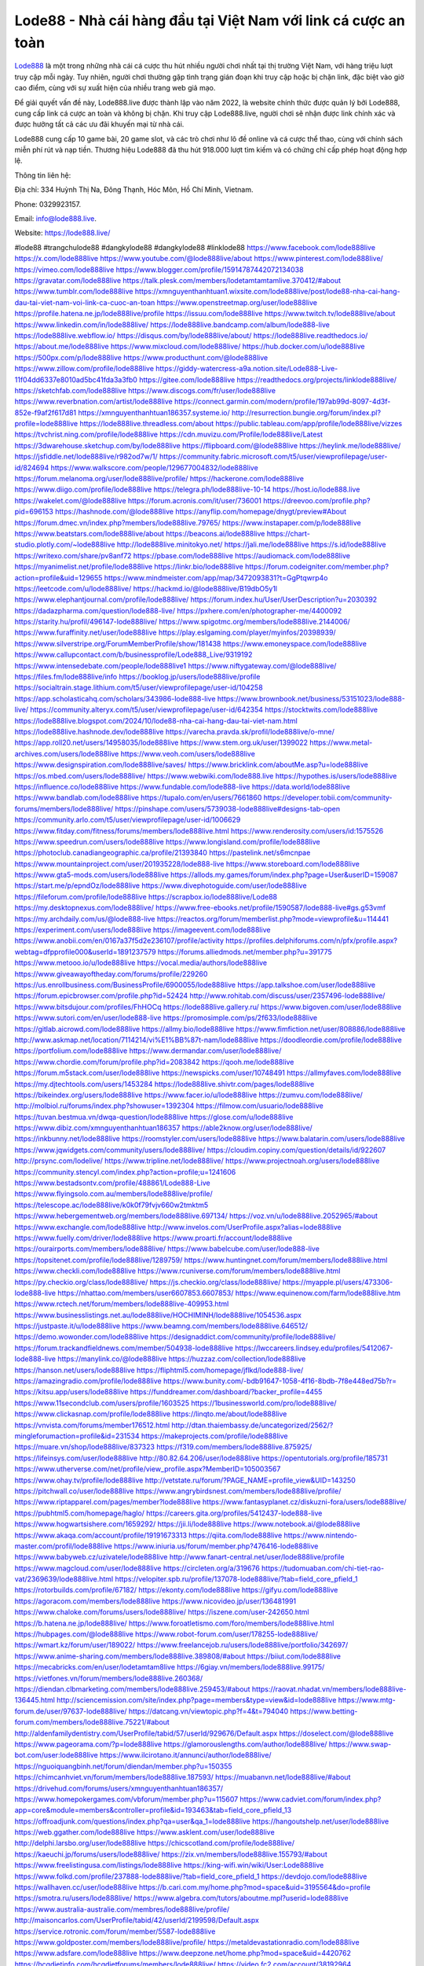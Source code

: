 Lode88 - Nhà cái hàng đầu tại Việt Nam với link cá cược an toàn
===================================

`Lode888 <https://lode888.live/>`_ là một trong những nhà cái cá cược thu hút nhiều người chơi nhất tại thị trường Việt Nam, với hàng triệu lượt truy cập mỗi ngày. Tuy nhiên, người chơi thường gặp tình trạng gián đoạn khi truy cập hoặc bị chặn link, đặc biệt vào giờ cao điểm, cùng với sự xuất hiện của nhiều trang web giả mạo. 

Để giải quyết vấn đề này, Lode888.live được thành lập vào năm 2022, là website chính thức được quản lý bởi Lode888, cung cấp link cá cược an toàn và không bị chặn. Khi truy cập Lode888.live, người chơi sẽ nhận được link chính xác và được hưởng tất cả các ưu đãi khuyến mại từ nhà cái. 

Lode888 cung cấp 10 game bài, 20 game slot, và các trò chơi như lô đề online và cá cược thể thao, cùng với chính sách miễn phí rút và nạp tiền. Thương hiệu Lode888 đã thu hút 918.000 lượt tìm kiếm và có chứng chỉ cấp phép hoạt động hợp lệ.

Thông tin liên hệ: 

Địa chỉ: 334 Huỳnh Thị Na, Đông Thạnh, Hóc Môn, Hồ Chí Minh, Vietnam. 

Phone: 0329923157. 

Email: info@lode888.live. 

Website: https://lode888.live/ 

#lode88 #trangchulode88 #dangkylode88 #dangkylode88 #linklode88
https://www.facebook.com/lode888live
https://x.com/lode888live
https://www.youtube.com/@lode888live/about
https://www.pinterest.com/lode888live/
https://vimeo.com/lode888live
https://www.blogger.com/profile/15914787442072134038
https://gravatar.com/lode888live
https://talk.plesk.com/members/lodetamtamtamlive.370412/#about
https://www.tumblr.com/lode888live
https://xmnguyenthanhtuan1.wixsite.com/lode888live/post/lode88-nha-cai-hang-dau-tai-viet-nam-voi-link-ca-cuoc-an-toan
https://www.openstreetmap.org/user/lode888live
https://profile.hatena.ne.jp/lode888live/profile
https://issuu.com/lode888live
https://www.twitch.tv/lode888live/about
https://www.linkedin.com/in/lode888live/
https://lode888live.bandcamp.com/album/lode888-live
https://lode888live.webflow.io/
https://disqus.com/by/lode888live/about/
https://lode888live.readthedocs.io/
https://about.me/lode888live
https://www.mixcloud.com/lode888live/
https://hub.docker.com/u/lode888live
https://500px.com/p/lode888live
https://www.producthunt.com/@lode888live
https://www.zillow.com/profile/lode888live
https://giddy-watercress-a9a.notion.site/Lode888-Live-11f04dd6337e8010ad5bc41fda3a3fb0
https://gitee.com/lode888live
https://readthedocs.org/projects/linklode888live/
https://sketchfab.com/lode888live
https://www.discogs.com/fr/user/lode888live
https://www.reverbnation.com/artist/lode888live
https://connect.garmin.com/modern/profile/197ab99d-8097-4d3f-852e-f9af2f617d81
https://xmnguyenthanhtuan186357.systeme.io/
http://resurrection.bungie.org/forum/index.pl?profile=lode888live
https://lode888live.threadless.com/about
https://public.tableau.com/app/profile/lode888live/vizzes
https://tvchrist.ning.com/profile/lode888live
https://cdn.muvizu.com/Profile/lode888live/Latest
https://3dwarehouse.sketchup.com/by/lode888live
https://flipboard.com/@lode888live
https://heylink.me/lode888live/
https://jsfiddle.net/lode888live/r982od7w/1/
https://community.fabric.microsoft.com/t5/user/viewprofilepage/user-id/824694
https://www.walkscore.com/people/129677004832/lode888live
https://forum.melanoma.org/user/lode888live/profile/
https://hackerone.com/lode888live
https://www.diigo.com/profile/lode888live
https://telegra.ph/lode888live-10-14
https://host.io/lode888.live
https://wakelet.com/@lode888live
https://forum.acronis.com/it/user/736001
https://dreevoo.com/profile.php?pid=696153
https://hashnode.com/@lode888live
https://anyflip.com/homepage/dnygt/preview#About
https://forum.dmec.vn/index.php?members/lode888live.79765/
https://www.instapaper.com/p/lode888live
https://www.beatstars.com/lode888live/about
https://beacons.ai/lode888live
https://chart-studio.plotly.com/~lode888live
http://lode888live.minitokyo.net/
https://jali.me/lode888live
https://s.id/lode888live
https://writexo.com/share/pv8anf72
https://pbase.com/lode888live
https://audiomack.com/lode888live
https://myanimelist.net/profile/lode888live
https://linkr.bio/lode888live
https://forum.codeigniter.com/member.php?action=profile&uid=129655
https://www.mindmeister.com/app/map/3472093831?t=GgPtqwrp4o
https://leetcode.com/u/lode888live/
https://hackmd.io/@lode888live/B19dbO5y1l
https://www.elephantjournal.com/profile/lode888live/
https://forum.index.hu/User/UserDescription?u=2030392
https://dadazpharma.com/question/lode888-live/
https://pxhere.com/en/photographer-me/4400092
https://starity.hu/profil/496147-lode888live/
https://www.spigotmc.org/members/lode888live.2144006/
https://www.furaffinity.net/user/lode888live
https://play.eslgaming.com/player/myinfos/20398939/
https://www.silverstripe.org/ForumMemberProfile/show/181438
https://www.emoneyspace.com/lode888live
https://www.callupcontact.com/b/businessprofile/Lode888_Live/9319192
https://www.intensedebate.com/people/lode888live1
https://www.niftygateway.com/@lode888live/
https://files.fm/lode888live/info
https://booklog.jp/users/lode888live/profile
https://socialtrain.stage.lithium.com/t5/user/viewprofilepage/user-id/104258
https://app.scholasticahq.com/scholars/343986-lode888-live
https://www.brownbook.net/business/53151023/lode888-live/
https://community.alteryx.com/t5/user/viewprofilepage/user-id/642354
https://stocktwits.com/lode888live
https://lode888live.blogspot.com/2024/10/lode88-nha-cai-hang-dau-tai-viet-nam.html
https://lode888live.hashnode.dev/lode888live
https://varecha.pravda.sk/profil/lode888live/o-mne/
https://app.roll20.net/users/14958035/lode888live
https://www.stem.org.uk/user/1399022
https://www.metal-archives.com/users/lode888live
https://www.veoh.com/users/lode888live
https://www.designspiration.com/lode888live/saves/
https://www.bricklink.com/aboutMe.asp?u=lode888live
https://os.mbed.com/users/lode888live/
https://www.webwiki.com/lode888.live
https://hypothes.is/users/lode888live
https://influence.co/lode888live
https://www.fundable.com/lode888-live
https://data.world/lode888live
https://www.bandlab.com/lode888live
https://tupalo.com/en/users/7661860
https://developer.tobii.com/community-forums/members/lode888live/
https://pinshape.com/users/5739038-lode888live#designs-tab-open
https://community.arlo.com/t5/user/viewprofilepage/user-id/1006629
https://www.fitday.com/fitness/forums/members/lode888live.html
https://www.renderosity.com/users/id:1575526
https://www.speedrun.com/users/lode888live
https://www.longisland.com/profile/lode888live
https://photoclub.canadiangeographic.ca/profile/21393840
https://pastelink.net/s6mcnpae
https://www.mountainproject.com/user/201935228/lode888-live
https://www.storeboard.com/lode888live
https://www.gta5-mods.com/users/lode888live
https://allods.my.games/forum/index.php?page=User&userID=159087
https://start.me/p/epndOz/lode888live
https://www.divephotoguide.com/user/lode888live
https://fileforum.com/profile/lode888live
https://scrapbox.io/lode888live/Lode88
https://my.desktopnexus.com/lode888live/
https://www.free-ebooks.net/profile/1590587/lode888-live#gs.g53vmf
https://my.archdaily.com/us/@lode888-live
https://reactos.org/forum/memberlist.php?mode=viewprofile&u=114441
https://experiment.com/users/lode888live
https://imageevent.com/lode888live
https://www.anobii.com/en/0167a37f5d2e236107/profile/activity
https://profiles.delphiforums.com/n/pfx/profile.aspx?webtag=dfpprofile000&userId=1891237579
https://forums.alliedmods.net/member.php?u=391775
https://www.metooo.io/u/lode888live
https://vocal.media/authors/lode888live
https://www.giveawayoftheday.com/forums/profile/229260
https://us.enrollbusiness.com/BusinessProfile/6900055/lode888live
https://app.talkshoe.com/user/lode888live
https://forum.epicbrowser.com/profile.php?id=52424
http://www.rohitab.com/discuss/user/2357496-lode888live/
https://www.bitsdujour.com/profiles/FhHOCq
https://lode888live.gallery.ru/
https://www.bigoven.com/user/lode888live
https://www.sutori.com/en/user/lode888-live
https://promosimple.com/ps/2f633/lode888live
https://gitlab.aicrowd.com/lode888live
https://allmy.bio/lode888live
https://www.fimfiction.net/user/808886/lode888live
http://www.askmap.net/location/7114214/vi%E1%BB%87t-nam/lode888live
https://doodleordie.com/profile/lode888live
https://portfolium.com/lode888live
https://www.dermandar.com/user/lode888live/
https://www.chordie.com/forum/profile.php?id=2083842
https://qooh.me/lode888live
https://forum.m5stack.com/user/lode888live
https://newspicks.com/user/10748491
https://allmyfaves.com/lode888live
https://my.djtechtools.com/users/1453284
https://lode888live.shivtr.com/pages/lode888live
https://bikeindex.org/users/lode888live
https://www.facer.io/u/lode888live
https://zumvu.com/lode888live/
http://molbiol.ru/forums/index.php?showuser=1392304
https://filmow.com/usuario/lode888live
https://tuvan.bestmua.vn/dwqa-question/lode888live
https://glose.com/u/lode888live
https://www.dibiz.com/xmnguyenthanhtuan186357
https://able2know.org/user/lode888live/
https://inkbunny.net/lode888live
https://roomstyler.com/users/lode888live
https://www.balatarin.com/users/lode888live
https://www.jqwidgets.com/community/users/lode888live/
https://cloudim.copiny.com/question/details/id/922607
http://prsync.com/lodelive/
https://www.tripline.net/lode888live/
https://www.projectnoah.org/users/lode888live
https://community.stencyl.com/index.php?action=profile;u=1241606
https://www.bestadsontv.com/profile/488861/Lode888-Live
https://www.flyingsolo.com.au/members/lode888live/profile/
https://telescope.ac/lode888live/k0k0f79fvjv660w2tmktm5
https://www.hebergementweb.org/members/lode888live.697134/
https://voz.vn/u/lode888live.2052965/#about
https://www.exchangle.com/lode888live
http://www.invelos.com/UserProfile.aspx?alias=lode888live
https://www.fuelly.com/driver/lode888live
https://www.proarti.fr/account/lode888live
https://ourairports.com/members/lode888live/
https://www.babelcube.com/user/lode888-live
https://topsitenet.com/profile/lode888live/1289759/
https://www.huntingnet.com/forum/members/lode888live.html
https://www.checkli.com/lode888live
https://www.rcuniverse.com/forum/members/lode888live.html
https://py.checkio.org/class/lode888live/
https://js.checkio.org/class/lode888live/
https://myapple.pl/users/473306-lode888-live
https://nhattao.com/members/user6607853.6607853/
https://www.equinenow.com/farm/lode888live.htm
https://www.rctech.net/forum/members/lode888live-409953.html
https://www.businesslistings.net.au/lode888live/HOCHIMINH/lode888live/1054536.aspx
https://justpaste.it/u/lode888live
https://www.beamng.com/members/lode888live.646512/
https://demo.wowonder.com/lode888live
https://designaddict.com/community/profile/lode888live/
https://forum.trackandfieldnews.com/member/504938-lode888live
https://lwccareers.lindsey.edu/profiles/5412067-lode888-live
https://manylink.co/@lode888live
https://huzzaz.com/collection/lode888live
https://hanson.net/users/lode888live
https://fliphtml5.com/homepage/jflkd/lode888-live/
https://amazingradio.com/profile/lode888live
https://www.bunity.com/-bdb91647-1058-4f16-8bdb-7f8e448ed75b?r=
https://kitsu.app/users/lode888live
https://funddreamer.com/dashboard/?backer_profile=4455
https://www.11secondclub.com/users/profile/1603525
https://1businessworld.com/pro/lode888live/
https://www.clickasnap.com/profile/lode888live
https://linqto.me/about/lode888live
https://vnvista.com/forums/member176512.html
http://dtan.thaiembassy.de/uncategorized/2562/?mingleforumaction=profile&id=231534
https://makeprojects.com/profile/lode888live
https://muare.vn/shop/lode888live/837323
https://f319.com/members/lode888live.875925/
https://lifeinsys.com/user/lode888live
http://80.82.64.206/user/lode888live
https://opentutorials.org/profile/185731
https://www.utherverse.com/net/profile/view_profile.aspx?MemberID=105003567
https://www.ohay.tv/profile/lode888live
http://vetstate.ru/forum/?PAGE_NAME=profile_view&UID=143250
https://pitchwall.co/user/lode888live
https://www.angrybirdsnest.com/members/lode888live/profile/
https://www.riptapparel.com/pages/member?lode888live
https://www.fantasyplanet.cz/diskuzni-fora/users/lode888live/
https://pubhtml5.com/homepage/haglo/
https://careers.gita.org/profiles/5412437-lode888-live
https://www.hogwartsishere.com/1659292/
https://jii.li/lode888live
https://www.notebook.ai/@lode888live
https://www.akaqa.com/account/profile/19191673313
https://qiita.com/lode888live
https://www.nintendo-master.com/profil/lode888live
https://www.iniuria.us/forum/member.php?476416-lode888live
https://www.babyweb.cz/uzivatele/lode888live
http://www.fanart-central.net/user/lode888live/profile
https://www.magcloud.com/user/lode888live
https://circleten.org/a/319676
https://tudomuaban.com/chi-tiet-rao-vat/2369639/lode888live.html
https://velopiter.spb.ru/profile/137078-lode888live/?tab=field_core_pfield_1
https://rotorbuilds.com/profile/67182/
https://ekonty.com/lode888live
https://gifyu.com/lode888live
https://agoracom.com/members/lode888live
https://www.nicovideo.jp/user/136481991
https://www.chaloke.com/forums/users/lode888live/
https://iszene.com/user-242650.html
https://b.hatena.ne.jp/lode888live/
https://www.foroatletismo.com/foro/members/lode888live.html
https://hubpages.com/@lode888live
https://www.robot-forum.com/user/178255-lode888live/
https://wmart.kz/forum/user/189022/
https://www.freelancejob.ru/users/lode888live/portfolio/342697/
https://www.anime-sharing.com/members/lode888live.389808/#about
https://biiut.com/lode888live
https://mecabricks.com/en/user/lodetamtam8live
https://6giay.vn/members/lode888live.99175/
https://vietfones.vn/forum/members/lode888live.260368/
https://diendan.clbmarketing.com/members/lode888live.259453/#about
https://raovat.nhadat.vn/members/lode888live-136445.html
http://sciencemission.com/site/index.php?page=members&type=view&id=lode888live
https://www.mtg-forum.de/user/97637-lode888live/
https://datcang.vn/viewtopic.php?f=4&t=794040
https://www.betting-forum.com/members/lode888live.75221/#about
http://aldenfamilydentistry.com/UserProfile/tabid/57/userId/929676/Default.aspx
https://doselect.com/@lode888live
https://www.pageorama.com/?p=lode888live
https://glamorouslengths.com/author/lode888live/
https://www.swap-bot.com/user:lode888live
https://www.ilcirotano.it/annunci/author/lode888live/
https://nguoiquangbinh.net/forum/diendan/member.php?u=150355
https://chimcanhviet.vn/forum/members/lode888live.187593/
https://muabanvn.net/lode888live/#about
https://drivehud.com/forums/users/xmnguyenthanhtuan186357/
https://www.homepokergames.com/vbforum/member.php?u=115607
https://www.cadviet.com/forum/index.php?app=core&module=members&controller=profile&id=193463&tab=field_core_pfield_13
https://offroadjunk.com/questions/index.php?qa=user&qa_1=lode888live
https://hangoutshelp.net/user/lode888live
https://web.ggather.com/lode888live
https://www.asklent.com/user/lode888live
http://delphi.larsbo.org/user/lode888live
https://chicscotland.com/profile/lode888live/
https://kaeuchi.jp/forums/users/lode888live/
https://zix.vn/members/lode888live.155793/#about
https://www.freelistingusa.com/listings/lode888live
https://king-wifi.win/wiki/User:Lode888live
https://www.folkd.com/profile/237888-lode888live/?tab=field_core_pfield_1
https://devdojo.com/lode888live
https://wallhaven.cc/user/lode888live
https://b.cari.com.my/home.php?mod=space&uid=3195564&do=profile
https://smotra.ru/users/lode888live/
https://www.algebra.com/tutors/aboutme.mpl?userid=lode888live
https://www.australia-australie.com/membres/lode888live/profile/
http://maisoncarlos.com/UserProfile/tabid/42/userId/2199598/Default.aspx
https://service.rotronic.com/forum/member/5587-lode888live
https://www.goldposter.com/members/lode888live/profile/
https://metaldevastationradio.com/lode888live
https://www.adsfare.com/lode888live
https://www.deepzone.net/home.php?mod=space&uid=4420762
https://hcgdietinfo.com/hcgdietforums/members/lode888live/
https://video.fc2.com/account/38192964
https://vadaszapro.eu/user/profile/1294650
https://mentorship.healthyseminars.com/members/lode888live/
https://nintendo-online.de/forum/member.php?61441-lode888live
https://allmylinks.com/lode888live
https://coub.com/lode888live
https://www.myminifactory.com/users/lode888live
https://www.printables.com/@lode888live_2520386
https://www.shadowera.com/member.php?146449-lode888live
http://bbs.sdhuifa.com/home.php?mod=space&uid=649350
https://www.serialzone.cz/uzivatele/226401-lode888live/
http://classicalmusicmp3freedownload.com/ja/index.php?title=%E5%88%A9%E7%94%A8%E8%80%85:Lode888live
https://m.jingdexian.com/home.php?mod=space&uid=3773951
https://mississaugachinese.ca/home.php?mod=space&uid=1347542
https://hulkshare.com/lode888live
https://www.linkcentre.com/profile/lode888live/
https://thefwa.com/profiles/lode888live
https://tatoeba.org/vi/user/profile/lode888live
http://www.pvp.iq.pl/user-23784.html
https://my.bio/lode888live
https://transfur.com/Users/lode888live
https://petitlyrics.com/profile/lode888live
https://forums.stardock.net/user/7390617
https://scholar.google.com/citations?hl=vi&user=rPugBhEAAAAJ
https://www.plurk.com/lode888live
https://www.bitchute.com/channel/2DPnXZsXhTzY
https://teletype.in/@lode888live
https://velog.io/@lode888live/about
https://www.metaculus.com/accounts/profile/217573/
https://moparwiki.win/wiki/User:Lode888live
https://clinfowiki.win/wiki/User:Lode888live
https://algowiki.win/wiki/User:Lode888live
https://timeoftheworld.date/wiki/User:Lode888live
https://humanlove.stream/wiki/User:Lode888live
https://digitaltibetan.win/wiki/User:Lode888live
https://funsilo.date/wiki/User:Lode888live
https://fkwiki.win/wiki/User:Lode888live
https://theflatearth.win/wiki/User:Lode888live
https://sovren.media/p/900566/4a6e4aa188dca3b86302651d2df5f406
https://www.vid419.com/home.php?mod=space&uid=3395111
https://bysee3.com/home.php?mod=space&uid=4909084
https://www.okaywan.com/home.php?mod=space&uid=557057
https://www.yanyiku.cn/home.php?mod=space&uid=4573894
https://forum.oceandatalab.com/user-8576.html
https://www.pixiv.net/en/users/110469713
https://shapshare.com/lode888live
https://thearticlesdirectory.co.uk/members/xmnguyenthanhtuan186357/
http://onlineboxing.net/jforum/user/profile/319176.page
https://golbis.com/user/lode888live/
https://eternagame.org/players/416286
http://memmai.com/index.php?members/lode888live.15513/#about
https://diendannhansu.com/members/lode888live.77530/#about
https://forum.centos-webpanel.com/profile/?area=summary;u=121230
https://www.canadavisa.com/canada-immigration-discussion-board/members/lode888live.1235913/
https://www.fitundgesund.at/profil/lode888live
http://www.biblesupport.com/user/607652-lode888live/
https://www.goodreads.com/user/show/182825380-lode888-live
https://fileforums.com/member.php?u=276148
https://globhy.com/lode888live
https://meetup.furryfederation.com/events/d6537333-dd25-494b-a185-62f48ce8311c
https://forum.enscape3d.com/wcf/index.php?user/96975-lode888live/
https://forum.xorbit.space/member.php/8897-Raymaol
https://nmpeoplesrepublick.com/community/profile/lode888live/
https://findaspring.org/members/lode888live/
https://ingmac.ru/forum/?PAGE_NAME=profile_view&UID=59242
http://l-avt.ru/support/dialog/?PAGE_NAME=profile_view&UID=79541
https://www.imagekind.com/MemberProfile.aspx?MID=da02dc91-9ce2-4018-bf61-f0a928a4b4d4
https://storyweaver.org.in/en/users/1008786
https://club.doctissimo.fr/lode888-live/
https://urlscan.io/result/c155a7f5-cee4-4c79-9114-5856aede2e66/
https://www.outlived.co.uk/author/lode888live/
https://motion-gallery.net/users/655977
https://linkmix.co/27278521
https://potofu.me/lode888live
https://www.mycast.io/profiles/297296/username/lode888live
https://www.sythe.org/members/lode888live.1804664/
https://www.penmai.com/community/members/lode888live.416427/#about
https://dongnairaovat.com/members/lode888live.23672.html
https://hiqy.in/lode888live
https://web.trustexchange.com/company.php?q=lode888.live
https://penposh.com/lode888live
https://imgcredit.xyz/lode888live
https://www.claimajob.com/profiles/5412537-lode888-live
https://violet.vn/user/show/id/14982397
https://glints.com/vn/profile/public/baea08dd-97f2-4eaf-bdd2-f16a8f72d8d9
https://pandoraopen.ru/author/lode888live/
http://www.innetads.com/view/item-3008257-Lode888-Live.html
http://www.getjob.us/usa-jobs-view/job-posting-902446-Lode888-Live.html
http://www.canetads.com/view/item-3965915-Lode888-Live.html
https://minecraftcommand.science/profile/lode888live
https://wiki.natlife.ru/index.php/%D0%A3%D1%87%D0%B0%D1%81%D1%82%D0%BD%D0%B8%D0%BA:Lode888live
https://wiki.gta-zona.ru/index.php/%D0%A3%D1%87%D0%B0%D1%81%D1%82%D0%BD%D0%B8%D0%BA:Lode888live
https://wiki.prochipovan.ru/index.php/%D0%A3%D1%87%D0%B0%D1%81%D1%82%D0%BD%D0%B8%D0%BA:Lode888live
https://www.itchyforum.com/en/member.php?307800-lode888live
https://wiwonder.com/lode888live
https://myanimeshelf.com/profile/lode888live
https://expathealthseoul.com/profile/lode888live/
https://makersplace.com/xmnguyenthanhtuan186357/about
https://community.fyers.in/member/TAtMYTkpYm
https://www.multichain.com/qa/user/lode888live
http://www.worldchampmambo.com/UserProfile/tabid/42/userId/400763/Default.aspx
https://www.snipesocial.co.uk/lode888live
https://www.apelondts.org/Activity-Feed/My-Profile/UserId/38761
https://advpr.net/lode888live
https://pytania.radnik.pl/uzytkownik/lode888live
https://itvnn.net/member.php?138894-lode888live
https://safechat.com/u/lode888.live
https://mlx.su/paste/view/f6565a6a
https://hackmd.okfn.de/s/HyDCc6j1Je
http://techou.jp/index.php?lode888live
https://www.gamblingtherapy.org/forum/users/lode888live/
https://forums.megalith-games.com/member.php?action=profile&uid=1379229
https://ask-people.net/user/Lode888Live
https://linktaigo88.lighthouseapp.com/users/1955112
http://www.aunetads.com/view/item-2501459-Lode888-Live.html
https://bit.ly/m/lode888live
http://genina.com/user/editDone/4470014.page
https://golden-forum.com/memberlist.php?mode=viewprofile&u=151663
http://wiki.diamonds-crew.net/index.php?title=Benutzer:Lode888live
https://malt-orden.info/userinfo.php?uid=382006
https://filesharingtalk.com/members/603195-lode888live
https://belgaumonline.com/profile/lode888live/
https://chodaumoi247.com/members/lode888live.13293/#about
https://wefunder.com/lode888live
https://www.nulled.to/user/6246478-lode888live
https://forums.worldwarriors.net/profile/lode888live
https://nhadatdothi.net.vn/members/lode888live.29419/
https://subscribe.ru/author/31610446
https://schoolido.lu/user/lode888live/
https://dev.muvizu.com/Profile/lode888live/Latest
https://familie.pl/profil/lode888live
https://www.inflearn.com/users/1487833/@lode888live
https://conecta.bio/lode888live
https://qna.habr.com/user/lode888live
https://www.naucmese.cz/lode888-live?_fid=e9vi
https://controlc.com/77cd8a93
http://psicolinguistica.letras.ufmg.br/wiki/index.php/Usu%C3%A1rio:Lode888live
https://wiki.sports-5.ch/index.php?title=Utilisateur:Lode888live
https://g0v.hackmd.io/@lode888live/SymVBCoJke
https://boersen.oeh-salzburg.at/author/lode888live/
https://bioimagingcore.be/q2a/user/lode888live
http://uno-en-ligne.com/profile.php?user=378547
https://kowabana.jp/users/130871
https://klotzlube.ru/forum/user/282514/
https://www.bandsworksconcerts.info/index.php?lode888live
https://ask.mallaky.com/?qa=user/lode888live
https://fab-chat.com/members/lode888live/profile/
https://vietnam.net.vn/members/lode888live.27979/
https://cadillacsociety.com/users/lode888live/
https://bitbuilt.net/forums/index.php?members/lode888live.49356/#about
https://timdaily.vn/members/lode888live.90678/#about
https://www.xen-factory.com/index.php?members/lode888live.57380/#about
https://www.cake.me/me/lode888-live
https://git.project-hobbit.eu/lode888live
https://forum.honorboundgame.com/user-470484.html
https://www.xosothantai.com/members/lode888live.534349/
https://thiamlau.com/forum/user-8300.html
https://bandori.party/user/224145/lode888live/
https://www.vnbadminton.com/members/lode888live.54882/
https://forums.hostsearch.com/member.php?269965-lode888live
https://hackaday.io/lode888live
https://mnogootvetov.ru/index.php?qa=user&qa_1=lode888live
https://deadreckoninggame.com/index.php/User:Lode888live
https://herpesztitkaink.hu/forums/users/lode888live/
https://www.adslgr.com/forum/members/211985-lode888live
https://forum.opnsense.org/index.php?action=profile;u=49532
https://slatestarcodex.com/author/lode888live/
http://pantery.mazowiecka.zhp.pl/profile.php?lookup=24950
https://community.greeka.com/users/lode888live
https://yamcode.com/linklode888live
https://www.sakaseru.jp/mina/user/profile/205193
https://land-book.com/lode888live
https://illust.daysneo.com/illustrator/lode888live/
https://es.stylevore.com/user/lode888live
https://www.fdb.cz/clen/207906-lode888live.html
https://forum.html.it/forum/member.php?userid=464608
https://advego.com/profile/lode888live/
https://acomics.ru/-lode888live
https://www.astrobin.com/users/lode888live/
https://modworkshop.net/user/lode888live
https://stackshare.io/lode888live
https://fitinline.com/profile/lode888live/
https://seomotionz.com/member.php?action=profile&uid=40571
https://apartments.com.gh/user/profile/200026
https://tooter.in/lode888live
https://protospielsouth.com/user/46526
https://www.canadavideocompanies.ca/forums/users/lode888live/
https://spiderum.com/nguoi-dung/lode888live
https://postgresconf.org/users/lode888-live
https://forum.czaswojny.pl/index.php?page=User&userID=32267
https://pixabay.com/users/46537060/
https://chomikuj.pl/lode888live/Dokumenty
https://memes.tw/user/336424
https://medibang.com/author/26775744/
https://stepik.org/users/982816727/profile
https://forum.issabel.org/u/lode888live
https://www.wisim-welt.de/wsc/user/58169-lode888live/#about
https://click4r.com/posts/g/18254142/
https://www.freewebmarks.com/story/lode888live
https://redpah.com/profile/415035/lode888live
https://www.papercall.io/speakers/lode888live
https://bootstrapbay.com/user/lode888live
https://www.rwaq.org/users/lode888live
https://secondstreet.ru/profile/lode888live/
https://www.planet-casio.com/Fr/compte/voir_profil.php?membre=lode888live
https://forums.wolflair.com/members/lode888live.118920/#about
https://www.zeldaspeedruns.com/profiles/lode888live
https://savelist.co/profile/users/lode888live
https://phatwalletforums.com/user/lode888live
https://community.wongcw.com/lode888live
http://www.pueblosecreto.com/Net/profile/view_profile.aspx?MemberId=1376953
https://www.hoaxbuster.com/redacteur/lode888live
https://code.antopie.org/lode888live
https://www.growkudos.com/profile/lode888_live
https://app.geniusu.com/users/2535580
https://www.databaze-her.cz/uzivatele/lode888live/
https://backloggery.com/lode888live
https://www.halaltrip.com/user/profile/172640/lode888live/
https://www.buzzsprout.com/2101801/episodes/15915204-lode888-live
https://podcastaddict.com/episode/https%3A%2F%2Fwww.buzzsprout.com%2F2101801%2Fepisodes%2F15915204-lode888-live.mp3&podcastId=4475093
https://hardanreidlinglbeu.wixsite.com/elinor-salcedo/podcast/episode/7a72e664/lode888live
https://www.podfriend.com/podcast/elinor-salcedo/episode/Buzzsprout-15915204/
https://curiocaster.com/podcast/pi6385247/29171894738
https://www.podchaser.com/podcasts/elinor-salcedo-5339040/episodes/lode888live-226823054
https://fountain.fm/episode/0zSlJz051X6oPSHCBKtG
https://castbox.fm/episode/lode888.live-id5445226-id744383330
https://plus.rtl.de/podcast/elinor-salcedo-wy64ydd31evk2/lode888live-eplw8po52zvs0
https://www.podparadise.com/Podcast/1688863333/Listen/1728817200/0
https://podbay.fm/p/elinor-salcedo/e/1728792000
https://www.listennotes.com/podcasts/elinor-salcedo/lode888live-iokNqUv9Qym/
https://www.ivoox.com/en/lode888-live-audios-mp3_rf_134785378_1.html
https://goodpods.com/podcasts/elinor-salcedo-257466/lode888live-76166359
https://www.iheart.com/podcast/269-elinor-salcedo-115585662/episode/lode888live-226706812/
https://open.spotify.com/episode/4WandA3FLGnFNF7cl2qqQm?si=hkCCpNQ7TyqyzFjqtKNpXQ
https://podtail.com/podcast/corey-alonzo/lode888-live/
https://player.fm/series/elinor-salcedo/lode888live
https://podcastindex.org/podcast/6385247?episode=29171894738
https://podverse.fm/fr/episode/nWoumVqSU
https://app.podcastguru.io/podcast/elinor-salcedo-1688863333/episode/lode888-live-a4849081e776e5c11fc82edd0c2cbd80
https://www.steno.fm/show/77680b6e-8b07-53ae-bcab-9310652b155c/episode/QnV6enNwcm91dC0xNTkxNTIwNA==
https://podcasts-francais.fr/podcast/corey-alonzo/lode888-live
https://irepod.com/podcast/corey-alonzo/lode888-live
https://australian-podcasts.com/podcast/corey-alonzo/lode888-live
https://toppodcasts.be/podcast/corey-alonzo/lode888-live
https://canadian-podcasts.com/podcast/corey-alonzo/lode888-live
https://uk-podcasts.co.uk/podcast/corey-alonzo/lode888-live
https://deutschepodcasts.de/podcast/corey-alonzo/lode888-live
https://nederlandse-podcasts.nl/podcast/corey-alonzo/lode888-live
https://american-podcasts.com/podcast/corey-alonzo/lode888-live
https://norske-podcaster.com/podcast/corey-alonzo/lode888-live
https://danske-podcasts.dk/podcast/corey-alonzo/lode888-live
https://italia-podcast.it/podcast/corey-alonzo/lode888-live
https://podmailer.com/podcast/corey-alonzo/lode888-live
https://podcast-espana.es/podcast/corey-alonzo/lode888-live
https://suomalaiset-podcastit.fi/podcast/corey-alonzo/lode888-live
https://indian-podcasts.com/podcast/corey-alonzo/lode888-live
https://poddar.se/podcast/corey-alonzo/lode888-live
https://nzpod.co.nz/podcast/corey-alonzo/lode888-live
https://pod.pe/podcast/corey-alonzo/lode888-live
https://podcast-chile.com/podcast/corey-alonzo/lode888-live
https://podcast-colombia.co/podcast/corey-alonzo/lode888-live
https://podcasts-brasileiros.com/podcast/corey-alonzo/lode888-live
https://podcast-mexico.mx/podcast/corey-alonzo/lode888-live
https://music.amazon.com/podcasts/ef0d1b1b-8afc-4d07-b178-4207746410b2/episodes/090e06fe-4edc-4b61-91b7-1afbda1ac11b/elinor-salcedo-lode888-live
https://music.amazon.co.jp/podcasts/ef0d1b1b-8afc-4d07-b178-4207746410b2/episodes/090e06fe-4edc-4b61-91b7-1afbda1ac11b/elinor-salcedo-lode888-live
https://music.amazon.de/podcasts/ef0d1b1b-8afc-4d07-b178-4207746410b2/episodes/090e06fe-4edc-4b61-91b7-1afbda1ac11b/elinor-salcedo-lode888-live
https://music.amazon.co.uk/podcasts/ef0d1b1b-8afc-4d07-b178-4207746410b2/episodes/090e06fe-4edc-4b61-91b7-1afbda1ac11b/elinor-salcedo-lode888-live
https://music.amazon.fr/podcasts/ef0d1b1b-8afc-4d07-b178-4207746410b2/episodes/090e06fe-4edc-4b61-91b7-1afbda1ac11b/elinor-salcedo-lode888-live
https://music.amazon.ca/podcasts/ef0d1b1b-8afc-4d07-b178-4207746410b2/episodes/090e06fe-4edc-4b61-91b7-1afbda1ac11b/elinor-salcedo-lode888-live
https://music.amazon.in/podcasts/ef0d1b1b-8afc-4d07-b178-4207746410b2/episodes/090e06fe-4edc-4b61-91b7-1afbda1ac11b/elinor-salcedo-lode888-live
https://music.amazon.it/podcasts/ef0d1b1b-8afc-4d07-b178-4207746410b2/episodes/090e06fe-4edc-4b61-91b7-1afbda1ac11b/elinor-salcedo-lode888-live
https://music.amazon.es/podcasts/ef0d1b1b-8afc-4d07-b178-4207746410b2/episodes/090e06fe-4edc-4b61-91b7-1afbda1ac11b/elinor-salcedo-lode888-live
https://music.amazon.com.br/podcasts/ef0d1b1b-8afc-4d07-b178-4207746410b2/episodes/090e06fe-4edc-4b61-91b7-1afbda1ac11b/elinor-salcedo-lode888-live
https://music.amazon.com.au/podcasts/ef0d1b1b-8afc-4d07-b178-4207746410b2/episodes/090e06fe-4edc-4b61-91b7-1afbda1ac11b/elinor-salcedo-lode888-live
https://podcasts.apple.com/us/podcast/lode888-live/id1688863333?i=1000672856945
https://podcasts.apple.com/bh/podcast/lode888-live/id1688863333?i=1000672856945
https://podcasts.apple.com/bw/podcast/lode888-live/id1688863333?i=1000672856945
https://podcasts.apple.com/cm/podcast/lode888-live/id1688863333?i=1000672856945
https://podcasts.apple.com/ci/podcast/lode888-live/id1688863333?i=1000672856945
https://podcasts.apple.com/eg/podcast/lode888-live/id1688863333?i=1000672856945
https://podcasts.apple.com/gw/podcast/lode888-live/id1688863333?i=1000672856945
https://podcasts.apple.com/in/podcast/lode888-live/id1688863333?i=1000672856945
https://podcasts.apple.com/il/podcast/lode888-live/id1688863333?i=1000672856945
https://podcasts.apple.com/jo/podcast/lode888-live/id1688863333?i=1000672856945
https://podcasts.apple.com/ke/podcast/lode888-live/id1688863333?i=1000672856945
https://podcasts.apple.com/kw/podcast/lode888-live/id1688863333?i=1000672856945
https://podcasts.apple.com/mg/podcast/lode888-live/id1688863333?i=1000672856945
https://podcasts.apple.com/ml/podcast/lode888-live/id1688863333?i=1000672856945
https://podcasts.apple.com/ma/podcast/lode888-live/id1688863333?i=1000672856945
https://podcasts.apple.com/mu/podcast/lode888-live/id1688863333?i=1000672856945
https://podcasts.apple.com/mz/podcast/lode888-live/id1688863333?i=1000672856945
https://podcasts.apple.com/ne/podcast/lode888-live/id1688863333?i=1000672856945
https://podcasts.apple.com/ng/podcast/lode888-live/id1688863333?i=1000672856945
https://podcasts.apple.com/om/podcast/lode888-live/id1688863333?i=1000672856945
https://podcasts.apple.com/qa/podcast/lode888-live/id1688863333?i=1000672856945
https://podcasts.apple.com/sa/podcast/lode888-live/id1688863333?i=1000672856945
https://podcasts.apple.com/sn/podcast/lode888-live/id1688863333?i=1000672856945
https://podcasts.apple.com/za/podcast/lode888-live/id1688863333?i=1000672856945
https://podcasts.apple.com/tn/podcast/lode888-live/id1688863333?i=1000672856945
https://podcasts.apple.com/ug/podcast/lode888-live/id1688863333?i=1000672856945
https://podcasts.apple.com/ae/podcast/lode888-live/id1688863333?i=1000672856945
https://podcasts.apple.com/au/podcast/lode888-live/id1688863333?i=1000672856945
https://podcasts.apple.com/hk/podcast/lode888-live/id1688863333?i=1000672856945
https://podcasts.apple.com/id/podcast/lode888-live/id1688863333?i=1000672856945
https://podcasts.apple.com/jp/podcast/lode888-live/id1688863333?i=1000672856945
https://podcasts.apple.com/kr/podcast/lode888-live/id1688863333?i=1000672856945
https://podcasts.apple.com/mo/podcast/lode888-live/id1688863333?i=1000672856945
https://podcasts.apple.com/my/podcast/lode888-live/id1688863333?i=1000672856945
https://podcasts.apple.com/nz/podcast/lode888-live/id1688863333?i=1000672856945
https://podcasts.apple.com/ph/podcast/lode888-live/id1688863333?i=1000672856945
https://podcasts.apple.com/sg/podcast/lode888-live/id1688863333?i=1000672856945
https://podcasts.apple.com/tw/podcast/lode888-live/id1688863333?i=1000672856945
https://podcasts.apple.com/th/podcast/lode888-live/id1688863333?i=1000672856945
https://podcasts.apple.com/vn/podcast/lode888-live/id1688863333?i=1000672856945
https://podcasts.apple.com/am/podcast/lode888-live/id1688863333?i=1000672856945
https://podcasts.apple.com/az/podcast/lode888-live/id1688863333?i=1000672856945
https://podcasts.apple.com/bg/podcast/lode888-live/id1688863333?i=1000672856945
https://podcasts.apple.com/cz/podcast/lode888-live/id1688863333?i=1000672856945
https://podcasts.apple.com/dk/podcast/lode888-live/id1688863333?i=1000672856945
https://podcasts.apple.com/de/podcast/lode888-live/id1688863333?i=1000672856945
https://podcasts.apple.com/ee/podcast/lode888-live/id1688863333?i=1000672856945
https://podcasts.apple.com/es/podcast/lode888-live/id1688863333?i=1000672856945
https://podcasts.apple.com/fr/podcast/lode888-live/id1688863333?i=1000672856945
https://podcasts.apple.com/ge/podcast/lode888-live/id1688863333?i=1000672856945
https://podcasts.apple.com/gr/podcast/lode888-live/id1688863333?i=1000672856945
https://podcasts.apple.com/hr/podcast/lode888-live/id1688863333?i=1000672856945
https://podcasts.apple.com/ie/podcast/lode888-live/id1688863333?i=1000672856945
https://podcasts.apple.com/it/podcast/lode888-live/id1688863333?i=1000672856945
https://podcasts.apple.com/kz/podcast/lode888-live/id1688863333?i=1000672856945
https://podcasts.apple.com/kg/podcast/lode888-live/id1688863333?i=1000672856945
https://podcasts.apple.com/lv/podcast/lode888-live/id1688863333?i=1000672856945
https://podcasts.apple.com/lt/podcast/lode888-live/id1688863333?i=1000672856945
https://podcasts.apple.com/lu/podcast/lode888-live/id1688863333?i=1000672856945
https://podcasts.apple.com/hu/podcast/lode888-live/id1688863333?i=1000672856945
https://podcasts.apple.com/mt/podcast/lode888-live/id1688863333?i=1000672856945
https://podcasts.apple.com/md/podcast/lode888-live/id1688863333?i=1000672856945
https://podcasts.apple.com/me/podcast/lode888-live/id1688863333?i=1000672856945
https://podcasts.apple.com/nl/podcast/lode888-live/id1688863333?i=1000672856945
https://podcasts.apple.com/mk/podcast/lode888-live/id1688863333?i=1000672856945
https://podcasts.apple.com/no/podcast/lode888-live/id1688863333?i=1000672856945
https://podcasts.apple.com/at/podcast/lode888-live/id1688863333?i=1000672856945
https://podcasts.apple.com/pl/podcast/lode888-live/id1688863333?i=1000672856945
https://podcasts.apple.com/pt/podcast/lode888-live/id1688863333?i=1000672856945
https://podcasts.apple.com/ro/podcast/lode888-live/id1688863333?i=1000672856945
https://podcasts.apple.com/ru/podcast/lode888-live/id1688863333?i=1000672856945
https://podcasts.apple.com/sk/podcast/lode888-live/id1688863333?i=1000672856945
https://podcasts.apple.com/si/podcast/lode888-live/id1688863333?i=1000672856945
https://podcasts.apple.com/fi/podcast/lode888-live/id1688863333?i=1000672856945
https://podcasts.apple.com/se/podcast/lode888-live/id1688863333?i=1000672856945
https://podcasts.apple.com/tj/podcast/lode888-live/id1688863333?i=1000672856945
https://podcasts.apple.com/tr/podcast/lode888-live/id1688863333?i=1000672856945
https://podcasts.apple.com/tm/podcast/lode888-live/id1688863333?i=1000672856945
https://podcasts.apple.com/ua/podcast/lode888-live/id1688863333?i=1000672856945
https://podcasts.apple.com/la/podcast/lode888-live/id1688863333?i=1000672856945
https://podcasts.apple.com/br/podcast/lode888-live/id1688863333?i=1000672856945
https://podcasts.apple.com/cl/podcast/lode888-live/id1688863333?i=1000672856945
https://podcasts.apple.com/co/podcast/lode888-live/id1688863333?i=1000672856945
https://podcasts.apple.com/mx/podcast/lode888-live/id1688863333?i=1000672856945
https://podcasts.apple.com/ca/podcast/lode888-live/id1688863333?i=1000672856945
https://podcasts.apple.com/podcast/lode888-live/id1688863333?i=1000672856945
https://chromewebstore.google.com/detail/big-white-rock-on-the-san/idfalfelephcnhidhipibbefpigdcpbk
https://chromewebstore.google.com/detail/big-white-rock-on-the-san/idfalfelephcnhidhipibbefpigdcpbk?hl=vi
https://chromewebstore.google.com/detail/big-white-rock-on-the-san/idfalfelephcnhidhipibbefpigdcpbk?hl=ar
https://chromewebstore.google.com/detail/big-white-rock-on-the-san/idfalfelephcnhidhipibbefpigdcpbk?hl=bg
https://chromewebstore.google.com/detail/big-white-rock-on-the-san/idfalfelephcnhidhipibbefpigdcpbk?hl=bn
https://chromewebstore.google.com/detail/big-white-rock-on-the-san/idfalfelephcnhidhipibbefpigdcpbk?hl=ca
https://chromewebstore.google.com/detail/big-white-rock-on-the-san/idfalfelephcnhidhipibbefpigdcpbk?hl=cs
https://chromewebstore.google.com/detail/big-white-rock-on-the-san/idfalfelephcnhidhipibbefpigdcpbk?hl=da
https://chromewebstore.google.com/detail/big-white-rock-on-the-san/idfalfelephcnhidhipibbefpigdcpbk?hl=de
https://chromewebstore.google.com/detail/big-white-rock-on-the-san/idfalfelephcnhidhipibbefpigdcpbk?hl=el
https://chromewebstore.google.com/detail/big-white-rock-on-the-san/idfalfelephcnhidhipibbefpigdcpbk?hl=fa
https://chromewebstore.google.com/detail/big-white-rock-on-the-san/idfalfelephcnhidhipibbefpigdcpbk?hl=gsw
https://chromewebstore.google.com/detail/big-white-rock-on-the-san/idfalfelephcnhidhipibbefpigdcpbk?hl=he
https://chromewebstore.google.com/detail/big-white-rock-on-the-san/idfalfelephcnhidhipibbefpigdcpbk?hl=hi
https://chromewebstore.google.com/detail/big-white-rock-on-the-san/idfalfelephcnhidhipibbefpigdcpbk?hl=hr
https://chromewebstore.google.com/detail/big-white-rock-on-the-san/idfalfelephcnhidhipibbefpigdcpbk?hl=id
https://chromewebstore.google.com/detail/big-white-rock-on-the-san/idfalfelephcnhidhipibbefpigdcpbk?hl=it
https://chromewebstore.google.com/detail/big-white-rock-on-the-san/idfalfelephcnhidhipibbefpigdcpbk?hl=ja
https://chromewebstore.google.com/detail/big-white-rock-on-the-san/idfalfelephcnhidhipibbefpigdcpbk?hl=lv
https://chromewebstore.google.com/detail/big-white-rock-on-the-san/idfalfelephcnhidhipibbefpigdcpbk?hl=ms
https://chromewebstore.google.com/detail/big-white-rock-on-the-san/idfalfelephcnhidhipibbefpigdcpbk?hl=no
https://chromewebstore.google.com/detail/big-white-rock-on-the-san/idfalfelephcnhidhipibbefpigdcpbk?hl=pl
https://chromewebstore.google.com/detail/big-white-rock-on-the-san/idfalfelephcnhidhipibbefpigdcpbk?hl=pt
https://chromewebstore.google.com/detail/big-white-rock-on-the-san/idfalfelephcnhidhipibbefpigdcpbk?hl=pt_PT
https://chromewebstore.google.com/detail/big-white-rock-on-the-san/idfalfelephcnhidhipibbefpigdcpbk?hl=ro
https://chromewebstore.google.com/detail/big-white-rock-on-the-san/idfalfelephcnhidhipibbefpigdcpbk?hl=te
https://chromewebstore.google.com/detail/big-white-rock-on-the-san/idfalfelephcnhidhipibbefpigdcpbk?hl=th
https://chromewebstore.google.com/detail/big-white-rock-on-the-san/idfalfelephcnhidhipibbefpigdcpbk?hl=tr
https://chromewebstore.google.com/detail/big-white-rock-on-the-san/idfalfelephcnhidhipibbefpigdcpbk?hl=uk
https://chromewebstore.google.com/detail/big-white-rock-on-the-san/idfalfelephcnhidhipibbefpigdcpbk?hl=zh
https://chromewebstore.google.com/detail/big-white-rock-on-the-san/idfalfelephcnhidhipibbefpigdcpbk?hl=zh_HK
https://chromewebstore.google.com/detail/big-white-rock-on-the-san/idfalfelephcnhidhipibbefpigdcpbk?hl=fil
https://chromewebstore.google.com/detail/big-white-rock-on-the-san/idfalfelephcnhidhipibbefpigdcpbk?hl=mr
https://chromewebstore.google.com/detail/big-white-rock-on-the-san/idfalfelephcnhidhipibbefpigdcpbk?hl=sv
https://chromewebstore.google.com/detail/big-white-rock-on-the-san/idfalfelephcnhidhipibbefpigdcpbk?hl=sk
https://chromewebstore.google.com/detail/big-white-rock-on-the-san/idfalfelephcnhidhipibbefpigdcpbk?hl=sl
https://chromewebstore.google.com/detail/big-white-rock-on-the-san/idfalfelephcnhidhipibbefpigdcpbk?hl=sr
https://chromewebstore.google.com/detail/big-white-rock-on-the-san/idfalfelephcnhidhipibbefpigdcpbk?hl=ta
https://chromewebstore.google.com/detail/big-white-rock-on-the-san/idfalfelephcnhidhipibbefpigdcpbk?hl=hu
https://chromewebstore.google.com/detail/big-white-rock-on-the-san/idfalfelephcnhidhipibbefpigdcpbk?hl=zh-CN
https://chromewebstore.google.com/detail/big-white-rock-on-the-san/idfalfelephcnhidhipibbefpigdcpbk?hl=am
https://chromewebstore.google.com/detail/big-white-rock-on-the-san/idfalfelephcnhidhipibbefpigdcpbk?hl=es_US
https://chromewebstore.google.com/detail/big-white-rock-on-the-san/idfalfelephcnhidhipibbefpigdcpbk?hl=nl
https://chromewebstore.google.com/detail/big-white-rock-on-the-san/idfalfelephcnhidhipibbefpigdcpbk?hl=sw
https://chromewebstore.google.com/detail/big-white-rock-on-the-san/idfalfelephcnhidhipibbefpigdcpbk?hl=pt-BR
https://chromewebstore.google.com/detail/big-white-rock-on-the-san/idfalfelephcnhidhipibbefpigdcpbk?hl=af
https://chromewebstore.google.com/detail/big-white-rock-on-the-san/idfalfelephcnhidhipibbefpigdcpbk?hl=de_AT
https://chromewebstore.google.com/detail/big-white-rock-on-the-san/idfalfelephcnhidhipibbefpigdcpbk?hl=fi
https://chromewebstore.google.com/detail/big-white-rock-on-the-san/idfalfelephcnhidhipibbefpigdcpbk?hl=zh_TW
https://chromewebstore.google.com/detail/big-white-rock-on-the-san/idfalfelephcnhidhipibbefpigdcpbk?hl=fr_CA
https://chromewebstore.google.com/detail/big-white-rock-on-the-san/idfalfelephcnhidhipibbefpigdcpbk?hl=ln
https://chromewebstore.google.com/detail/big-white-rock-on-the-san/idfalfelephcnhidhipibbefpigdcpbk?hl=mn
https://chromewebstore.google.com/detail/big-white-rock-on-the-san/idfalfelephcnhidhipibbefpigdcpbk?hl=pt-PT
https://chromewebstore.google.com/detail/big-white-rock-on-the-san/idfalfelephcnhidhipibbefpigdcpbk?hl=gl
https://chromewebstore.google.com/detail/big-white-rock-on-the-san/idfalfelephcnhidhipibbefpigdcpbk?hl=gu
https://chromewebstore.google.com/detail/big-white-rock-on-the-san/idfalfelephcnhidhipibbefpigdcpbk?hl=ko
https://chromewebstore.google.com/detail/big-white-rock-on-the-san/idfalfelephcnhidhipibbefpigdcpbk?hl=iw
https://chromewebstore.google.com/detail/big-white-rock-on-the-san/idfalfelephcnhidhipibbefpigdcpbk?hl=ru
https://chromewebstore.google.com/detail/big-white-rock-on-the-san/idfalfelephcnhidhipibbefpigdcpbk?hl=es_PY
https://chromewebstore.google.com/detail/big-white-rock-on-the-san/idfalfelephcnhidhipibbefpigdcpbk?hl=kk
https://chromewebstore.google.com/detail/big-white-rock-on-the-san/idfalfelephcnhidhipibbefpigdcpbk?hl=es
https://chromewebstore.google.com/detail/big-white-rock-on-the-san/idfalfelephcnhidhipibbefpigdcpbk?hl=et
https://chromewebstore.google.com/detail/big-white-rock-on-the-san/idfalfelephcnhidhipibbefpigdcpbk?hl=lt
https://chromewebstore.google.com/detail/big-white-rock-on-the-san/idfalfelephcnhidhipibbefpigdcpbk?hl=ml
https://chromewebstore.google.com/detail/big-white-rock-on-the-san/idfalfelephcnhidhipibbefpigdcpbk?hl=ky
https://chromewebstore.google.com/detail/big-white-rock-on-the-san/idfalfelephcnhidhipibbefpigdcpbk?hl=es_DO
https://chromewebstore.google.com/detail/big-white-rock-on-the-san/idfalfelephcnhidhipibbefpigdcpbk?hl=uz
https://chromewebstore.google.com/detail/big-white-rock-on-the-san/idfalfelephcnhidhipibbefpigdcpbk?hl=es_AR
https://chromewebstore.google.com/detail/big-white-rock-on-the-san/idfalfelephcnhidhipibbefpigdcpbk?hl=eu
https://chromewebstore.google.com/detail/big-white-rock-on-the-san/idfalfelephcnhidhipibbefpigdcpbk?hl=az
https://chromewebstore.google.com/detail/big-white-rock-on-the-san/idfalfelephcnhidhipibbefpigdcpbk?hl=fr
https://chromewebstore.google.com/detail/big-white-rock-on-the-san/idfalfelephcnhidhipibbefpigdcpbk?hl=es-419
https://chromewebstore.google.com/detail/big-white-rock-on-the-san/idfalfelephcnhidhipibbefpigdcpbk?hl=be
https://chromewebstore.google.com/detail/big-white-rock-on-the-san/idfalfelephcnhidhipibbefpigdcpbk?hl=sr_Latn
https://chromewebstore.google.com/detail/big-white-rock-on-the-san/idfalfelephcnhidhipibbefpigdcpbk?hl=zh-TW
https://chromewebstore.google.com/detail/big-white-rock-on-the-san/idfalfelephcnhidhipibbefpigdcpbk?hl=fr_CH
https://chromewebstore.google.com/detail/big-white-rock-on-the-san/idfalfelephcnhidhipibbefpigdcpbk?hl=ka
https://chromewebstore.google.com/detail/big-white-rock-on-the-san/idfalfelephcnhidhipibbefpigdcpbk?hl=en-GB
https://chromewebstore.google.com/detail/big-white-rock-on-the-san/idfalfelephcnhidhipibbefpigdcpbk?hl=en-US
https://chromewebstore.google.com/detail/big-white-rock-on-the-san/idfalfelephcnhidhipibbefpigdcpbk?gl=EG
https://chromewebstore.google.com/detail/big-white-rock-on-the-san/idfalfelephcnhidhipibbefpigdcpbk?hl=km
https://chromewebstore.google.com/detail/big-white-rock-on-the-san/idfalfelephcnhidhipibbefpigdcpbk?hl=my
https://chromewebstore.google.com/detail/big-white-rock-on-the-san/idfalfelephcnhidhipibbefpigdcpbk?gl=AE
https://chromewebstore.google.com/detail/big-white-rock-on-the-san/idfalfelephcnhidhipibbefpigdcpbk?gl=ZA
https://www.tliu.co.za/web/lode888live/home/-/blogs/lode88-nha-cai-hang-dau-tai-viet-nam-voi-link-ca-cuoc-an-toan
http://www.lemmth.gr/web/lode888live/home/-/blogs/lode88-nha-cai-hang-dau-tai-viet-nam-voi-link-ca-cuoc-an-toan
https://all4webs.com/lode888livelink/home.htm?5745=25322
https://customer.wabtec.com/cwcportal/web/lode888live/home/-/blogs/lode88-nha-cai-hang-dau-tai-viet-nam-voi-link-ca-cuoc-an-toan
https://mcc.imtrac.in/web/lode888live/home/-/blogs/lode88-nha-cai-hang-dau-tai-viet-nam-voi-link-ca-cuoc-an-toan
https://lode888live.onlc.fr/
https://lode888live.onlc.be/
https://lode888live.onlc.eu/
https://lode888live.onlc.ml/
https://lode888live.amebaownd.com/posts/55589421
https://lode888live.therestaurant.jp/posts/55589451
https://lode888live.shopinfo.jp/posts/55589464
https://lode888live.theblog.me/posts/55589493
https://lode888live.themedia.jp/posts/55589522
https://lode888live.localinfo.jp/posts/55589540
https://lode888live.blogspot.com/2024/10/lode88-nha-cai-hang-au-tai-viet-nam-voi.html
https://sites.google.com/view/lode888live/home
https://band.us/band/96507412
https://glose.com/activity/6710c1618b50cd646e9dc4be
https://www.quora.com/profile/Lode888live
https://lode888live.doorkeeper.jp/
https://rant.li/lode888live/lode88-nha-cai-hang-dau-tai-viet-nam-voi-link-ca-cuoc-an-toan
https://lode888live.mypixieset.com/
https://telegra.ph/Lode88---Nha-cai-hang-dau-tai-Viet-Nam-voi-link-ca-cuoc-an-toan-10-17
http://psicolinguistica.letras.ufmg.br/wiki/index.php/Usu%C3%A1rio:Lode888live
